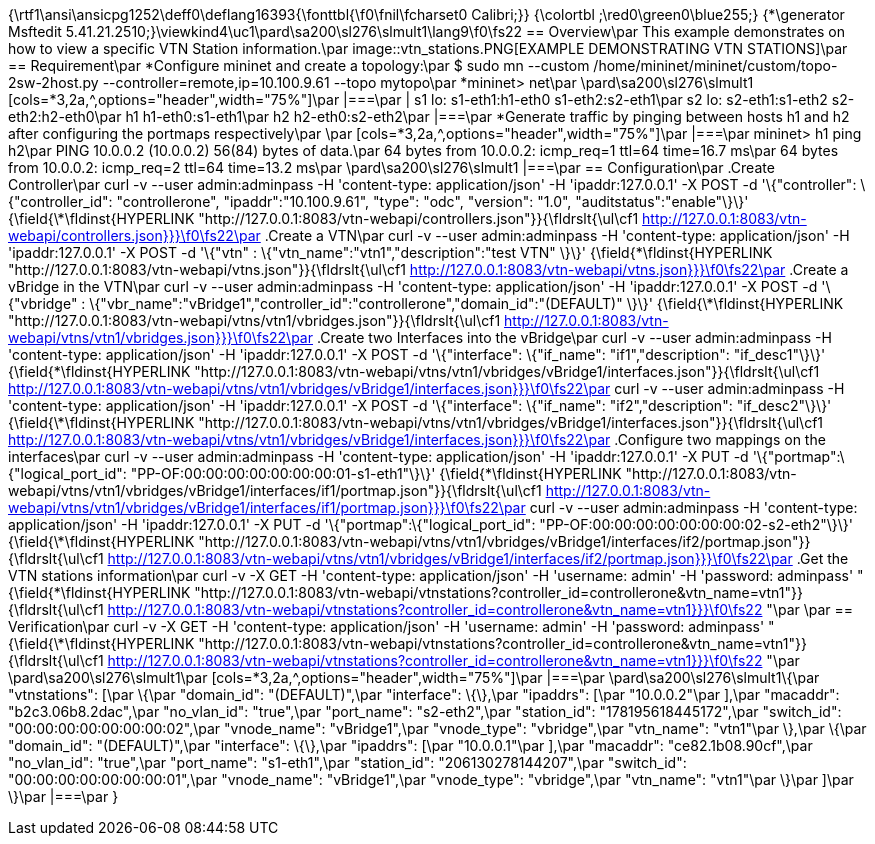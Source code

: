 {\rtf1\ansi\ansicpg1252\deff0\deflang16393{\fonttbl{\f0\fnil\fcharset0 Calibri;}}
{\colortbl ;\red0\green0\blue255;}
{\*\generator Msftedit 5.41.21.2510;}\viewkind4\uc1\pard\sa200\sl276\slmult1\lang9\f0\fs22 == Overview\par
This example demonstrates on how to view a specific VTN Station information.\par
image::vtn_stations.PNG[EXAMPLE DEMONSTRATING VTN STATIONS]\par
== Requirement\par
*Configure mininet and create a topology:\par
 $ sudo mn --custom /home/mininet/mininet/custom/topo-2sw-2host.py --controller=remote,ip=10.100.9.61 --topo mytopo\par
*mininet> net\par
\pard\sa200\sl276\slmult1 [cols=*3,2a,^,options="header",width="75%"]\par
|===\par
|  s1 lo:  s1-eth1:h1-eth0 s1-eth2:s2-eth1\par
 s2 lo:  s2-eth1:s1-eth2 s2-eth2:h2-eth0\par
 h1 h1-eth0:s1-eth1\par
 h2 h2-eth0:s2-eth2\par
|===\par
*Generate traffic by pinging between hosts h1 and h2 after configuring the portmaps respectively\par
\par
[cols=*3,2a,^,options="header",width="75%"]\par
|===\par
 mininet> h1 ping h2\par
 PING 10.0.0.2 (10.0.0.2) 56(84) bytes of data.\par
 64 bytes from 10.0.0.2: icmp_req=1 ttl=64 time=16.7 ms\par
 64 bytes from 10.0.0.2: icmp_req=2 ttl=64 time=13.2 ms\par
\pard\sa200\sl276\slmult1 |===\par
== Configuration\par
.Create Controller\par
curl -v --user admin:adminpass -H 'content-type: application/json' -H 'ipaddr:127.0.0.1' -X POST -d '\{"controller": \{"controller_id": "controllerone", "ipaddr":"10.100.9.61", "type": "odc", "version": "1.0", "auditstatus":"enable"\}\}' {\field{\*\fldinst{HYPERLINK "http://127.0.0.1:8083/vtn-webapi/controllers.json"}}{\fldrslt{\ul\cf1 http://127.0.0.1:8083/vtn-webapi/controllers.json}}}\f0\fs22\par
.Create a VTN\par
curl -v --user admin:adminpass -H 'content-type: application/json' -H 'ipaddr:127.0.0.1' -X POST -d '\{"vtn" : \{"vtn_name":"vtn1","description":"test VTN" \}\}' {\field{\*\fldinst{HYPERLINK "http://127.0.0.1:8083/vtn-webapi/vtns.json"}}{\fldrslt{\ul\cf1 http://127.0.0.1:8083/vtn-webapi/vtns.json}}}\f0\fs22\par
.Create a vBridge in the VTN\par
curl -v --user admin:adminpass -H 'content-type: application/json' -H 'ipaddr:127.0.0.1' -X POST -d '\{"vbridge" : \{"vbr_name":"vBridge1","controller_id":"controllerone","domain_id":"(DEFAULT)" \}\}' {\field{\*\fldinst{HYPERLINK "http://127.0.0.1:8083/vtn-webapi/vtns/vtn1/vbridges.json"}}{\fldrslt{\ul\cf1 http://127.0.0.1:8083/vtn-webapi/vtns/vtn1/vbridges.json}}}\f0\fs22\par
.Create two Interfaces into the vBridge\par
curl -v --user admin:adminpass -H 'content-type: application/json' -H 'ipaddr:127.0.0.1' -X POST -d '\{"interface": \{"if_name": "if1","description": "if_desc1"\}\}' {\field{\*\fldinst{HYPERLINK "http://127.0.0.1:8083/vtn-webapi/vtns/vtn1/vbridges/vBridge1/interfaces.json"}}{\fldrslt{\ul\cf1 http://127.0.0.1:8083/vtn-webapi/vtns/vtn1/vbridges/vBridge1/interfaces.json}}}\f0\fs22\par
curl -v --user admin:adminpass -H 'content-type: application/json' -H 'ipaddr:127.0.0.1' -X POST -d '\{"interface": \{"if_name": "if2","description": "if_desc2"\}\}' {\field{\*\fldinst{HYPERLINK "http://127.0.0.1:8083/vtn-webapi/vtns/vtn1/vbridges/vBridge1/interfaces.json"}}{\fldrslt{\ul\cf1 http://127.0.0.1:8083/vtn-webapi/vtns/vtn1/vbridges/vBridge1/interfaces.json}}}\f0\fs22\par
.Configure two mappings on the interfaces\par
curl -v --user admin:adminpass -H 'content-type: application/json' -H 'ipaddr:127.0.0.1' -X PUT -d '\{"portmap":\{"logical_port_id": "PP-OF:00:00:00:00:00:00:00:01-s1-eth1"\}\}' {\field{\*\fldinst{HYPERLINK "http://127.0.0.1:8083/vtn-webapi/vtns/vtn1/vbridges/vBridge1/interfaces/if1/portmap.json"}}{\fldrslt{\ul\cf1 http://127.0.0.1:8083/vtn-webapi/vtns/vtn1/vbridges/vBridge1/interfaces/if1/portmap.json}}}\f0\fs22\par
curl -v --user admin:adminpass -H 'content-type: application/json' -H 'ipaddr:127.0.0.1' -X PUT -d '\{"portmap":\{"logical_port_id": "PP-OF:00:00:00:00:00:00:00:02-s2-eth2"\}\}' {\field{\*\fldinst{HYPERLINK "http://127.0.0.1:8083/vtn-webapi/vtns/vtn1/vbridges/vBridge1/interfaces/if2/portmap.json"}}{\fldrslt{\ul\cf1 http://127.0.0.1:8083/vtn-webapi/vtns/vtn1/vbridges/vBridge1/interfaces/if2/portmap.json}}}\f0\fs22\par
.Get the VTN stations information\par
curl -v -X GET -H 'content-type: application/json' -H 'username: admin' -H 'password: adminpass' "{\field{\*\fldinst{HYPERLINK "http://127.0.0.1:8083/vtn-webapi/vtnstations?controller_id=controllerone&vtn_name=vtn1"}}{\fldrslt{\ul\cf1 http://127.0.0.1:8083/vtn-webapi/vtnstations?controller_id=controllerone&vtn_name=vtn1}}}\f0\fs22 "\par
\par
== Verification\par
curl -v -X GET -H 'content-type: application/json' -H 'username: admin' -H 'password: adminpass' "{\field{\*\fldinst{HYPERLINK "http://127.0.0.1:8083/vtn-webapi/vtnstations?controller_id=controllerone&vtn_name=vtn1"}}{\fldrslt{\ul\cf1 http://127.0.0.1:8083/vtn-webapi/vtnstations?controller_id=controllerone&vtn_name=vtn1}}}\f0\fs22 "\par
\pard\sa200\sl276\slmult1\par
[cols=*3,2a,^,options="header",width="75%"]\par
|===\par
\pard\sa200\sl276\slmult1\{\par
   "vtnstations": [\par
       \{\par
           "domain_id": "(DEFAULT)",\par
           "interface": \{\},\par
           "ipaddrs": [\par
               "10.0.0.2"\par
           ],\par
           "macaddr": "b2c3.06b8.2dac",\par
           "no_vlan_id": "true",\par
           "port_name": "s2-eth2",\par
           "station_id": "178195618445172",\par
           "switch_id": "00:00:00:00:00:00:00:02",\par
           "vnode_name": "vBridge1",\par
           "vnode_type": "vbridge",\par
           "vtn_name": "vtn1"\par
       \},\par
       \{\par
           "domain_id": "(DEFAULT)",\par
           "interface": \{\},\par
           "ipaddrs": [\par
               "10.0.0.1"\par
           ],\par
           "macaddr": "ce82.1b08.90cf",\par
           "no_vlan_id": "true",\par
           "port_name": "s1-eth1",\par
           "station_id": "206130278144207",\par
           "switch_id": "00:00:00:00:00:00:00:01",\par
           "vnode_name": "vBridge1",\par
           "vnode_type": "vbridge",\par
           "vtn_name": "vtn1"\par
       \}\par
   ]\par
\}\par
|===\par
}
 